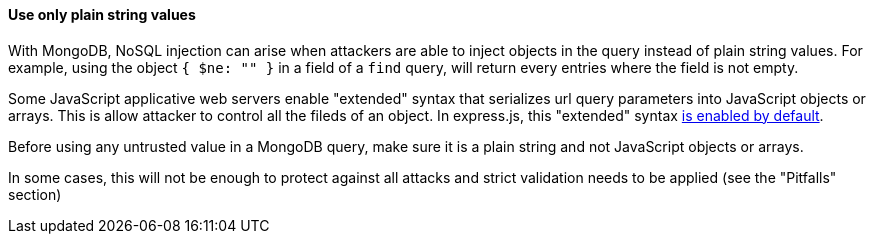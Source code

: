 ==== Use only plain string values 

With MongoDB, NoSQL injection can arise when attackers are able to inject objects in the query instead of plain string values. For example, using the object `{ $ne: "" }` in a field of a `find` query, will return every entries where the field is not empty.

Some JavaScript applicative web servers enable "extended" syntax that serializes url query parameters into JavaScript objects or arrays. This is allow attacker to control all the fileds of an object.
In express.js, this "extended" syntax https://expressjs.com/en/4x/api.html#express.urlencoded[is enabled by default].

Before using any untrusted value in a MongoDB query, make sure it is a plain string and not JavaScript objects or arrays.

In some cases, this will not be enough to protect against all attacks and strict validation needs to be applied (see the "Pitfalls" section)